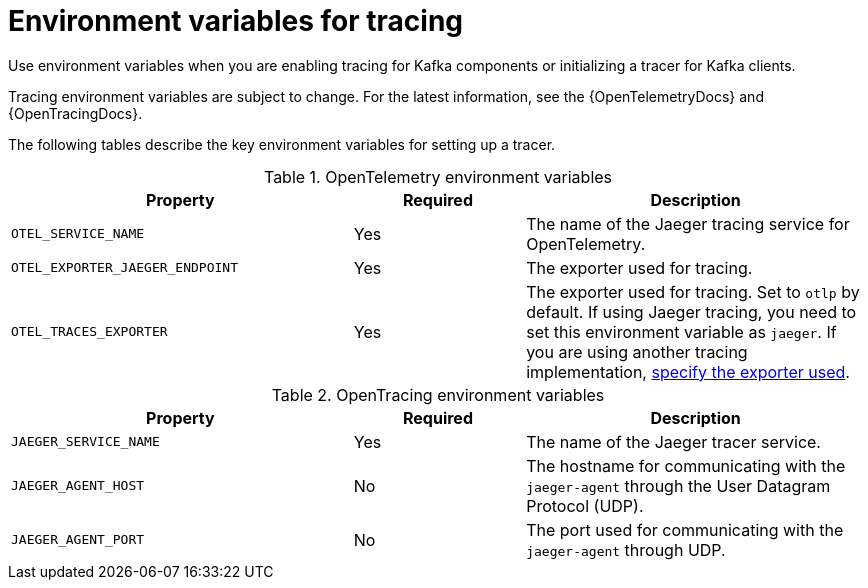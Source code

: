 // Module included in the following assemblies:
//
// assembly-distributed tracing.adoc

[id='ref-tracing-environment-variables-{context}']
= Environment variables for tracing

[role="_abstract"]
Use environment variables when you are enabling tracing for Kafka components or initializing a tracer for Kafka clients.

Tracing environment variables are subject to change. 
For the latest information, see the {OpenTelemetryDocs} and {OpenTracingDocs}.

The following tables describe the key environment variables for setting up a tracer. 

.OpenTelemetry environment variables
[cols="2m,1,2",options="header"]
|===

|Property
|Required
|Description

|OTEL_SERVICE_NAME
|Yes
|The name of the Jaeger tracing service for OpenTelemetry.

|OTEL_EXPORTER_JAEGER_ENDPOINT
|Yes
|The exporter used for tracing.

|OTEL_TRACES_EXPORTER
|Yes
|The exporter used for tracing.
Set to `otlp` by default. If using Jaeger tracing, you need to set this environment variable as `jaeger`.
If you are using another tracing implementation, xref:proc-enabling-tracing-type-{context}[specify the exporter used].


|===

.OpenTracing environment variables
[cols="2m,1,2",options="header"]
|===

|Property
|Required
|Description

m|JAEGER_SERVICE_NAME
|Yes
|The name of the Jaeger tracer service.

m|JAEGER_AGENT_HOST
|No
|The hostname for communicating with the `jaeger-agent` through the User Datagram Protocol (UDP).

m|JAEGER_AGENT_PORT
|No
|The port used for communicating with the `jaeger-agent` through UDP.

|===